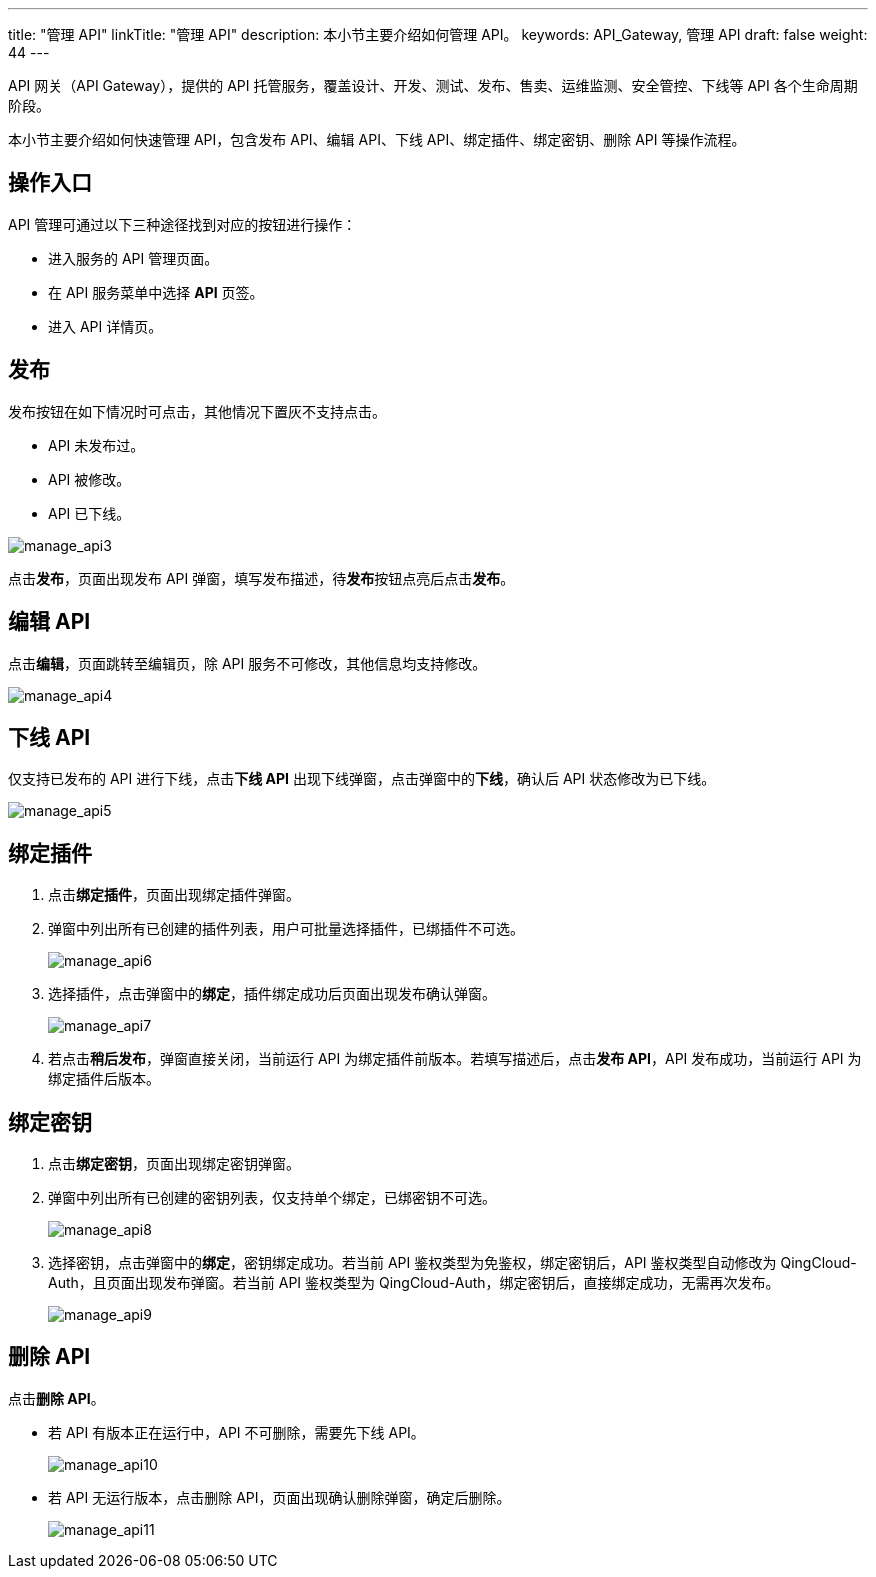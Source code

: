 ---
title: "管理 API"
linkTitle: "管理 API"
description: 本小节主要介绍如何管理 API。 
keywords: API_Gateway, 管理 API
draft: false
weight: 44
---

API 网关（API Gateway），提供的 API 托管服务，覆盖设计、开发、测试、发布、售卖、运维监测、安全管控、下线等 API 各个生命周期阶段。

本小节主要介绍如何快速管理 API，包含发布 API、编辑 API、下线 API、绑定插件、绑定密钥、删除 API 等操作流程。

== 操作入口

API 管理可通过以下三种途径找到对应的按钮进行操作：

* 进入服务的 API 管理页面。
* 在 API 服务菜单中选择 **API** 页签。
* 进入 API 详情页。

== 发布

发布按钮在如下情况时可点击，其他情况下置灰不支持点击。

* API 未发布过。
* API 被修改。
* API 已下线。

image::/images/cloud_service/middware/api_gateway/manage_api3.png[manage_api3]

点击**发布**，页面出现发布 API 弹窗，填写发布描述，待**发布**按钮点亮后点击**发布**。

== 编辑 API

点击**编辑**，页面跳转至编辑页，除 API 服务不可修改，其他信息均支持修改。

image::/images/cloud_service/middware/api_gateway/manage_api4.png[manage_api4]

== 下线 API

仅支持已发布的 API 进行下线，点击**下线 API** 出现下线弹窗，点击弹窗中的**下线**，确认后 API 状态修改为已下线。

image::/images/cloud_service/middware/api_gateway/manage_api5.png[manage_api5]

== 绑定插件

. 点击**绑定插件**，页面出现绑定插件弹窗。
. 弹窗中列出所有已创建的插件列表，用户可批量选择插件，已绑插件不可选。
+
image::/images/cloud_service/middware/api_gateway/manage_api6.png[manage_api6]

. 选择插件，点击弹窗中的**绑定**，插件绑定成功后页面出现发布确认弹窗。
+
image::/images/cloud_service/middware/api_gateway/manage_api7.png[manage_api7]

. 若点击**稍后发布**，弹窗直接关闭，当前运行 API 为绑定插件前版本。若填写描述后，点击**发布 API**，API 发布成功，当前运行 API 为绑定插件后版本。

== 绑定密钥

. 点击**绑定密钥**，页面出现绑定密钥弹窗。
. 弹窗中列出所有已创建的密钥列表，仅支持单个绑定，已绑密钥不可选。
+
image::/images/cloud_service/middware/api_gateway/manage_api8.png[manage_api8]

. 选择密钥，点击弹窗中的**绑定**，密钥绑定成功。若当前 API 鉴权类型为免鉴权，绑定密钥后，API 鉴权类型自动修改为 QingCloud-Auth，且页面出现发布弹窗。若当前 API 鉴权类型为 QingCloud-Auth，绑定密钥后，直接绑定成功，无需再次发布。
+
image::/images/cloud_service/middware/api_gateway/manage_api9.png[manage_api9]

== 删除 API

点击**删除 API**。

* 若 API 有版本正在运行中，API 不可删除，需要先下线 API。
+
image::/images/cloud_service/middware/api_gateway/manage_api10.png[manage_api10]

* 若 API 无运行版本，点击删除 API，页面出现确认删除弹窗，确定后删除。
+
image::/images/cloud_service/middware/api_gateway/manage_api11.png[manage_api11]
